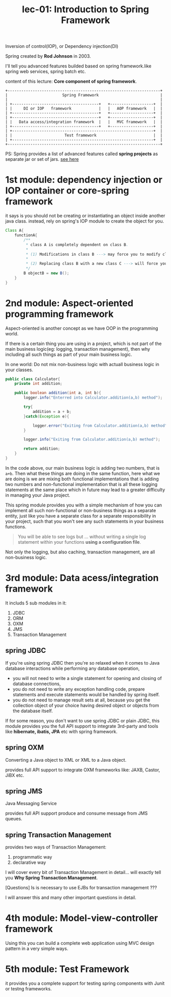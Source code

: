 #+TITLE: lec-01: Introduction to Spring Framework

Inversion of control(IOP), or Dependency injection(DI)

Spring created by *Rod Johnson* in 2003.

I'll tell you advanced features builded based on spring framework.like spring
web services, spring batch etc.

content of this lecture: *Core component of spring framework*.

#+BEGIN_EXAMPLE
+-------------------------------------------------------------------+
|                        Spring Framework                           |
|                                                                   |
| +--------------------------------------+   +-------------------+  |
| |     DI or IOP   framework            |   |   AOP framework   |  |
| +--------------------------------------+   +-------------------+  |
| +--------------------------------------+   +-------------------+  |
| |   Data access/integration framework  |   |   MVC framework   |  |
| +--------------------------------------+   +-------------------+  |
| +--------------------------------------------------------------+  |
| |                       Test framework                         |  |
| +--------------------------------------------------------------+  |
+-------------------------------------------------------------------+
#+END_EXAMPLE

PS: Spring provides a list of advanced features called *spring projects* as
separate jar or set of jars. [[http://spring.io/projects][see here]]

* 1st module: dependency injection or IOP container or core-spring framework


it says is you should not be creating or instantiating an object inside another
java class. instead, rely on spring's IOP module to create the object for you.


#+NAME: problem of injection
#+BEGIN_SRC java :tangle yes :noweb yes :exports code :results output drawer
  Class A{
      functionA{
          /**
           ,* class A is completely dependent on class B.
           ,*
           ,* (1) Modifications in class B ---> may force you to modify class A as well;
           ,*
           ,* (2) Replacing class B with a new class C ---> will force you to modify A also.
           ,*/
          B objectB = new B();
      }
  }
#+END_SRC

* 2nd module: Aspect-oriented programming framework

Aspect-oriented is another concept as we have OOP in the programming world.

If there is a certain thing you are using in a project, which is not part of the
main business logic(eg: logging, transaction management), then why including all
such things as part of your main business logic.

In one world: Do not mix non-business logic with actuall business logic in your classes.


#+NAME: problem of mix non-business logic with business logic
#+BEGIN_SRC java :tangle yes :noweb yes :exports code :results output drawer
  public class Calculator{
      private int addition;

      public boolean addition(int a, int b){
          logger.info("Enterred into Calculator.addition(a,b) method");

          try{
              addition = a + b;
          }catch(Exception e){

              logger.error("Exiting from Calculator.addition(a,b) method");
          }

          logger.info("Exiting from Calculator.addition(a,b) method");

          return addition;
      }
  }
#+END_SRC

In the code above, our main business logic is adding two numbers, that is ~a+b~.
Then what these things are doing in the same function, here what we are doing is
we are mixing both functional implementations that is adding two numbers and
non-functional implementation that is all these logging statements at the same
place which in future may lead to a greater difficulty in managing your Java
project.

This spring module provides you with a simple mechanism of how you can implement
all such non-functional or non-business things as a separate entity, just like
you have a separate class for a separate responsibility in your project, such
that you won't see any such statements in your business functions.

#+BEGIN_QUOTE
You will be able to see logs but ... without writing a single log statement
within your functions *using a configuration file*.
#+END_QUOTE


Not only the logging, but also caching, transaction management, are all
non-business logic.

* 3rd module: Data acess/integration framework

It includs 5 sub modules in it:
1. JDBC
2. ORM
3. OXM
4. JMS
5. Transaction Management

** spring JDBC
If you're using spring JDBC then you're so relaxed when it comes to Java
database interactions while performing any database operation,
- you will not need to write a single statement for opening and closing of
  database connections,
- you do not need to write any exception handling code, prepare statements and
  execute statements would be handled by spring itself.
- you do not need to manage result sets at all, because you get the collection
  object of your choice having desired object or objects from the database
  itself.

If for some reason, you don't want to use spring JDBC or plain JDBC, this module
provides you the full API support to integrate 3rd-party and tools like
*hibernate, ibatis, JPA* etc with spring framework.

** spring OXM

   Converting a Java object to XML or XML to a Java object.

   provides full API support to integrate OXM frameworks like: JAXB, Castor,
   JiBX etc.

** spring JMS

   Java Messaging Service

   provides full API support produce and consume message from JMS queues.

** spring Transaction Management

    provides two ways of Transaction Management:

    1. programmatic way
    2. declarative way


    I will cover every bit of Transaction Management in detail... will exactly
    tell you *Why Spring Transaction Management*.

    [Questions] Is is necessary to use EJBs for transaction management ???

    I will answer this and many other important questions in detail.

* 4th module: Model-view-controller framework
  Using this you can build a complete web application using MVC design pattern
  in a very simple ways.

* 5th module: Test Framework
  it provides you a complete support for testing spring components with Junit or
  testng frameworks.
